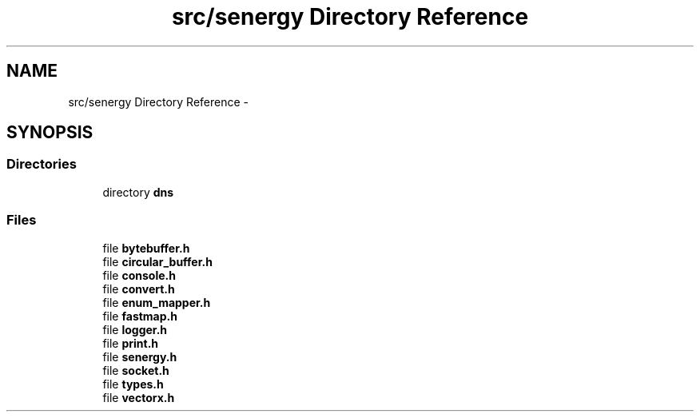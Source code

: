 .TH "src/senergy Directory Reference" 3 "Tue Feb 25 2014" "Version 1.0" "Senergy" \" -*- nroff -*-
.ad l
.nh
.SH NAME
src/senergy Directory Reference \- 
.SH SYNOPSIS
.br
.PP
.SS "Directories"

.in +1c
.ti -1c
.RI "directory \fBdns\fP"
.br
.in -1c
.SS "Files"

.in +1c
.ti -1c
.RI "file \fBbytebuffer\&.h\fP"
.br
.ti -1c
.RI "file \fBcircular_buffer\&.h\fP"
.br
.ti -1c
.RI "file \fBconsole\&.h\fP"
.br
.ti -1c
.RI "file \fBconvert\&.h\fP"
.br
.ti -1c
.RI "file \fBenum_mapper\&.h\fP"
.br
.ti -1c
.RI "file \fBfastmap\&.h\fP"
.br
.ti -1c
.RI "file \fBlogger\&.h\fP"
.br
.ti -1c
.RI "file \fBprint\&.h\fP"
.br
.ti -1c
.RI "file \fBsenergy\&.h\fP"
.br
.ti -1c
.RI "file \fBsocket\&.h\fP"
.br
.ti -1c
.RI "file \fBtypes\&.h\fP"
.br
.ti -1c
.RI "file \fBvectorx\&.h\fP"
.br
.in -1c

